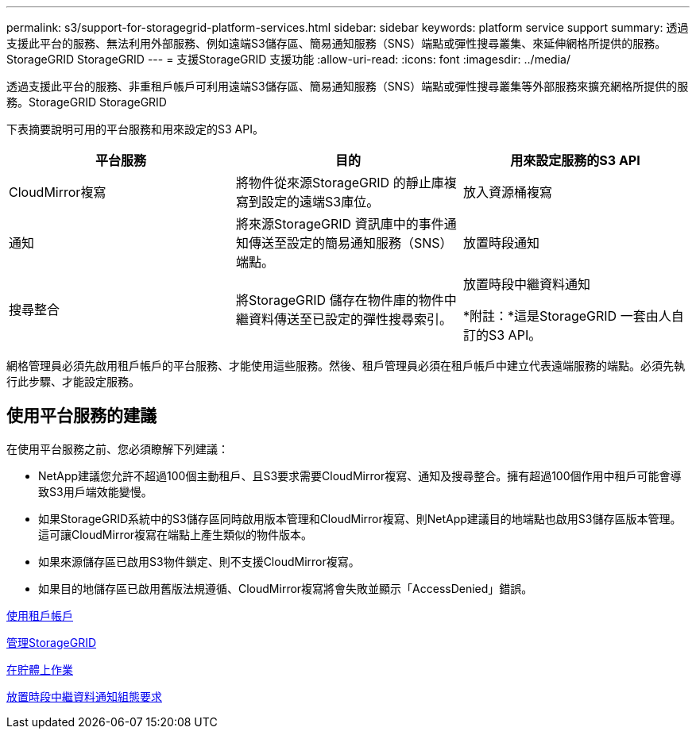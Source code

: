 ---
permalink: s3/support-for-storagegrid-platform-services.html 
sidebar: sidebar 
keywords: platform service support 
summary: 透過支援此平台的服務、無法利用外部服務、例如遠端S3儲存區、簡易通知服務（SNS）端點或彈性搜尋叢集、來延伸網格所提供的服務。StorageGRID StorageGRID 
---
= 支援StorageGRID 支援功能
:allow-uri-read: 
:icons: font
:imagesdir: ../media/


[role="lead"]
透過支援此平台的服務、非重租戶帳戶可利用遠端S3儲存區、簡易通知服務（SNS）端點或彈性搜尋叢集等外部服務來擴充網格所提供的服務。StorageGRID StorageGRID

下表摘要說明可用的平台服務和用來設定的S3 API。

|===
| 平台服務 | 目的 | 用來設定服務的S3 API 


 a| 
CloudMirror複寫
 a| 
將物件從來源StorageGRID 的靜止庫複寫到設定的遠端S3庫位。
 a| 
放入資源桶複寫



 a| 
通知
 a| 
將來源StorageGRID 資訊庫中的事件通知傳送至設定的簡易通知服務（SNS）端點。
 a| 
放置時段通知



 a| 
搜尋整合
 a| 
將StorageGRID 儲存在物件庫的物件中繼資料傳送至已設定的彈性搜尋索引。
 a| 
放置時段中繼資料通知

*附註：*這是StorageGRID 一套由人自訂的S3 API。

|===
網格管理員必須先啟用租戶帳戶的平台服務、才能使用這些服務。然後、租戶管理員必須在租戶帳戶中建立代表遠端服務的端點。必須先執行此步驟、才能設定服務。



== 使用平台服務的建議

在使用平台服務之前、您必須瞭解下列建議：

* NetApp建議您允許不超過100個主動租戶、且S3要求需要CloudMirror複寫、通知及搜尋整合。擁有超過100個作用中租戶可能會導致S3用戶端效能變慢。
* 如果StorageGRID系統中的S3儲存區同時啟用版本管理和CloudMirror複寫、則NetApp建議目的地端點也啟用S3儲存區版本管理。這可讓CloudMirror複寫在端點上產生類似的物件版本。
* 如果來源儲存區已啟用S3物件鎖定、則不支援CloudMirror複寫。
* 如果目的地儲存區已啟用舊版法規遵循、CloudMirror複寫將會失敗並顯示「AccessDenied」錯誤。


xref:../tenant/index.adoc[使用租戶帳戶]

xref:../admin/index.adoc[管理StorageGRID]

xref:operations-on-buckets.adoc[在貯體上作業]

xref:put-bucket-metadata-notification-configuration-request.adoc[放置時段中繼資料通知組態要求]
